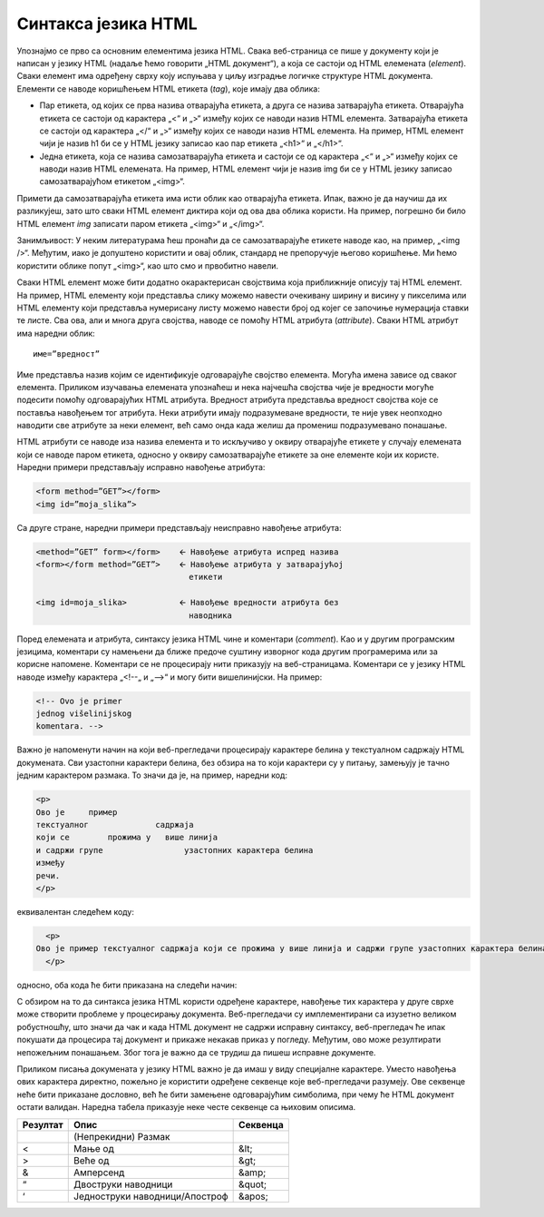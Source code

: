 Синтакса језика HTML
====================

Упознајмо се прво са основним елементима језика HTML. Свака веб-страница се пише у документу који је написан у језику HTML (надаље ћемо говорити „HTML документ“), а која се састоји од HTML елемената (*еlement*). Сваки елемент има одређену сврху коју испуњава у циљу изградње логичке структуре HTML документа. Елементи се наводе коришћењем HTML етикета (*tag*), које имају два облика:

- Пар етикета, од којих се прва назива отварајућа етикета, а друга се назива затварајућа етикета. Отварајућа етикета се састоји од карактера „<“ и „>“ између којих се наводи назив HTML елемента. Затварајућа етикета се састоји од карактера „</“ и „>“ између којих се наводи назив HTML елемента. На пример, HTML елемент чији је назив h1 би се у HTML језику записао као пар етикета „<h1>“ и „</h1>“.
- Једна етикета, која се назива самозатварајућа етикета и састоји се од карактера „<“ и „>“ између којих се наводи назив HTML елемената. На пример, HTML елемент чији је назив img би се у HTML језику записао самозатварајућом етикетом „<img>“.

Примети да самозатварајућа етикета има исти облик као отварајућа етикета. Ипак, важно је да научиш да их разликујеш, зато што сваки HTML елемент диктира који од ова два облика користи. На пример, погрешно би било HTML елемент *img* записати паром етикета „<img>“ и „</img>“.

Занимљивост: У неким литературама ћеш пронаћи да се самозатварајуће етикете наводе као, на пример, „<img />“. Међутим, иако је допуштено користити и овај облик, стандард не препоручује његово коришћење. Ми ћемо користити облике попут „<img>“, као што смо и првобитно навели.

Сваки HTML елемент може бити додатно окарактерисан својствима којa приближније описују тај HTML елемент. На пример, HTML елементу који представља слику можемо навести очекивану ширину и висину у пикселима или HTML елементу који представља нумерисану листу можемо навести број од којег се започиње нумерација ставки те листе. Сва ова, али и многа друга својства, наводе се помоћу HTML атрибута (*attribute*). Сваки HTML атрибут има наредни облик:

::

    име=”вредност”

Име представља назив којим се идентификује одговарајуће својство елемента. Могућа имена зависе од сваког елемента. Приликом изучавања елемената упознаћеш и нека најчешћа својства чије је вредности могуће подесити помоћу одговарајућих HTML атрибута. Вредност атрибута представља вредност својства које се поставља навођењем тог атрибута. Неки атрибути имају подразумеване вредности, те није увек неопходно наводити све атрибуте за неки елемент, већ само онда када желиш да промениш подразумевано понашање.

HTML атрибути се наводе иза назива елемента и то искључиво у оквиру отварајуће етикете у случају елемената који се наводе паром етикета, односно у оквиру самозатварајуће етикете за оне елементе који их користе. Наредни примери представљају исправно навођење атрибута:

.. code-block:: HTML

    <form method=”GET”></form>
    <img id=”moja_slika”>

Са друге стране, наредни примери представљају неисправно навођење атрибута:

.. code-block::

    <method=”GET” form></form>    🡨 Навођење атрибута испред назива
    <form></form method=”GET”>    🡨 Навођење атрибута у затварајућој
                                    етикети

    <img id=moja_slika>           🡨 Навођење вредности атрибута без 
                                    наводника

.. learnmorenote:: Занимљивост: 

    Одређени HTML елементи имају својства чије вредности могу бити „тачно“ или „нетачно“ (Булове вредности). Уколико својство има подразумевану вредност „нетачно“, онда је уместо експлицитног постављања вредности на „тачно“ могуће само навести име тог својства, чиме се вредност поставља на тачно. На пример, уместо навођења атрибута *required* за елемент *input* на следећи начин:

    <input required=”true”>

    могуће је навести само

    <input required>

Поред елемената и атрибута, синтаксу језика HTML чине и коментари (*comment*). Као и у другим програмским језицима, коментари су намењени да ближе предоче суштину изворног кода другим програмерима или за корисне напомене. Коментари се не процесирају нити приказују на веб-страницама. Коментари се у језику HTML наводе између карактера „<!--„ и „-->“ и могу бити вишелинијски. На пример:

.. code-block:: HTML

    <!-- Ovo je primer
    jednog višelinijskog
    komentara. -->

Важно је напоменути начин на који веб-прегледачи процесирају карактере белина у текстуалном садржају HTML докумената. Сви узастопни карактери белина, без обзира на то који карактери су у питању, замењују је тачно једним карактером размака. То значи да је, на пример, наредни код:

.. code-block:: HTML

    <p>
    Ово је     пример
    текстуалног              садржаја
    који се        прожима у   више линија
    и садржи групе                 узастопних карактера белина
    између
    речи.
    </p>

еквивалентан следећем коду:

.. code-block:: HTML

    <p>
  Ово је пример текстуалног садржаја који се прожима у више линија и садржи групе узастопних карактера белина између речи.
    </p>

односно, оба кода ће бити приказана на следећи начин:

.. image:: ../../_images/slika_54a.jpg
    :width: 780
    :align: center

С обзиром на то да синтакса језика HTML користи одређене карактере, навођење тих карактера у друге сврхе може створити проблеме у процесирању документа. Веб-прегледачи су имплементирани са изузетно великом робустношћу, што значи да чак и када HTML документ не садржи исправну синтаксу, веб-прегледач ће ипак покушати да процесира тај документ и прикаже некакав приказ у погледу. Међутим, ово може резултирати непожељним понашањем. Због тога је важно да се трудиш да пишеш исправне документе.

.. learnmorenote:: Занимљивост:

    Провера исправности HTML докумената се може извршити на веб-сајту `https://validator.w3.org/`. Постоје три начина да се неки документ провери: (1) навођењем URL адресе до документа, (2) похрањивањем документа са локалног уређаја и (3) директним уношењем HTML кода. На наредној слици је дат пример неисправног документа и списка грешака и упозорења које је валидатор приметио. Приликом коришћења овог веб-сајта, важно је одабрати опцију HTML5 (*experimental*) за опцију *Doctype* како би се користила последња верзија стандарда.

Приликом писања докумената у језику HTML важно је да имаш у виду специјалне карактере. Уместо навођења ових карактера директно, пожељно је користити одређене секвенце које веб-прегледачи разумеју. Ове секвенце неће бити приказане дословно, већ ће бити замењене одговарајућим симболима, при чему ће HTML документ остати валидан. Наредна табела приказује неке честе секвенце са њиховим описима.

+----------+--------------------------------+----------+
| Резултат | Опис                           | Секвенца |
+==========+================================+==========+
|          | (Непрекидни) Размак            |          |
+----------+--------------------------------+----------+
| <        | Мање од                        | &lt;     |
+----------+--------------------------------+----------+
| >        | Веће од                        | &gt;     |
+----------+--------------------------------+----------+
| &        | Амперсенд                      | &amp;    |
+----------+--------------------------------+----------+
| “        | Двоструки наводници            | &quot;   |
+----------+--------------------------------+----------+
| ‘        | Једноструки наводници/Апостроф | &apos;   |
+----------+--------------------------------+----------+
